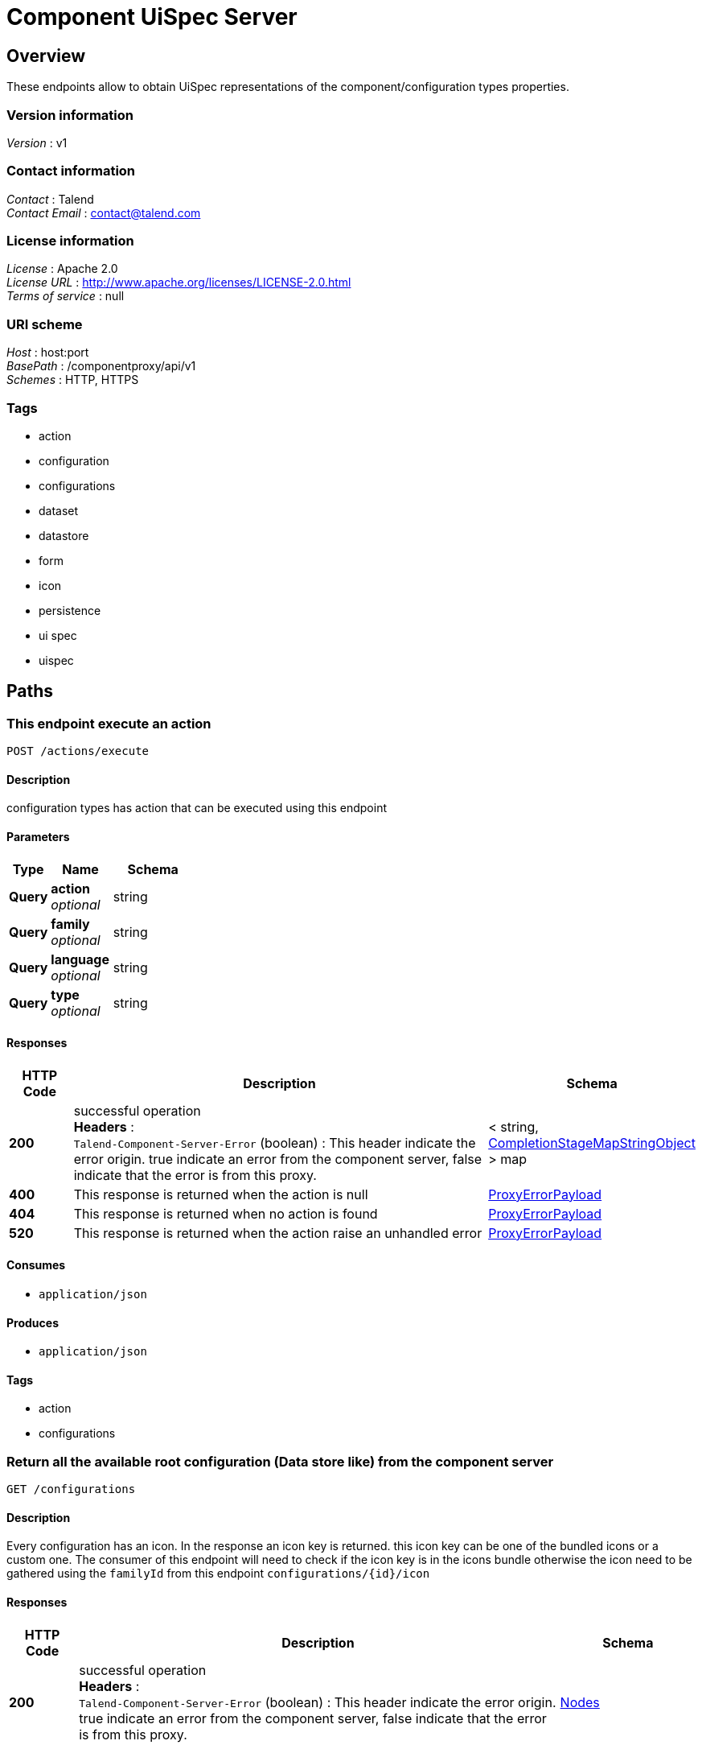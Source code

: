 = Component UiSpec Server


[[_overview]]
== Overview
These endpoints allow to obtain UiSpec representations of the component/configuration types properties.


=== Version information
[%hardbreaks]
__Version__ : v1


=== Contact information
[%hardbreaks]
__Contact__ : Talend
__Contact Email__ : contact@talend.com


=== License information
[%hardbreaks]
__License__ : Apache 2.0
__License URL__ : http://www.apache.org/licenses/LICENSE-2.0.html
__Terms of service__ : null


=== URI scheme
[%hardbreaks]
__Host__ : host:port
__BasePath__ : /componentproxy/api/v1
__Schemes__ : HTTP, HTTPS


=== Tags

* action
* configuration
* configurations
* dataset
* datastore
* form
* icon
* persistence
* ui spec
* uispec




[[_paths]]
== Paths

[[_execute]]
=== This endpoint execute an action
....
POST /actions/execute
....


==== Description
configuration types has action that can be executed using this endpoint


==== Parameters

[options="header", cols=".^2a,.^3a,.^4a"]
|===
|Type|Name|Schema
|**Query**|**action** +
__optional__|string
|**Query**|**family** +
__optional__|string
|**Query**|**language** +
__optional__|string
|**Query**|**type** +
__optional__|string
|===


==== Responses

[options="header", cols=".^2a,.^14a,.^4a"]
|===
|HTTP Code|Description|Schema
|**200**|successful operation +
**Headers** :  +
`Talend-Component-Server-Error` (boolean) : This header indicate the error origin. true indicate an error from the component server, false indicate that the error is from this proxy.|< string, <<_completionstagemapstringobject,CompletionStageMapStringObject>> > map
|**400**|This response is returned when the action is null|<<_proxyerrorpayload,ProxyErrorPayload>>
|**404**|This response is returned when no action is found|<<_proxyerrorpayload,ProxyErrorPayload>>
|**520**|This response is returned when the action raise an unhandled error|<<_proxyerrorpayload,ProxyErrorPayload>>
|===


==== Consumes

* `application/json`


==== Produces

* `application/json`


==== Tags

* action
* configurations


[[_getrootconfig]]
=== Return all the available root configuration (Data store like) from the component server
....
GET /configurations
....


==== Description
Every configuration has an icon. In the response an icon key is returned. this icon key can be one of the bundled icons or a custom one. The consumer of this endpoint will need to check if the icon key is in the icons bundle otherwise the icon need to be gathered using the `familyId` from this endpoint `configurations/{id}/icon`


==== Responses

[options="header", cols=".^2a,.^14a,.^4a"]
|===
|HTTP Code|Description|Schema
|**200**|successful operation +
**Headers** :  +
`Talend-Component-Server-Error` (boolean) : This header indicate the error origin. true indicate an error from the component server, false indicate that the error is from this proxy.|<<_nodes,Nodes>>
|===


==== Consumes

* `application/json`


==== Produces

* `application/json`


==== Tags

* configurations
* datastore


[[_getinitialform]]
=== Return a form description ( Ui Spec ) without a specific configuration 
....
GET /configurations/form/initial/{type}
....


==== Parameters

[options="header", cols=".^2a,.^3a,.^4a"]
|===
|Type|Name|Schema
|**Path**|**type** +
__required__|string
|===


==== Responses

[options="header", cols=".^2a,.^14a,.^4a"]
|===
|HTTP Code|Description|Schema
|**200**|successful operation +
**Headers** :  +
`Talend-Component-Server-Error` (boolean) : This header indicate the error origin. true indicate an error from the component server, false indicate that the error is from this proxy.|<<_nodes,Nodes>>
|===


==== Consumes

* `application/json`


==== Produces

* `application/json`


==== Tags

* configurations
* dataset
* datastore
* form
* ui spec


[[_getform]]
=== Return a form description ( Ui Spec ) of a specific configuration 
....
GET /configurations/form/{id}
....


==== Parameters

[options="header", cols=".^2a,.^3a,.^4a"]
|===
|Type|Name|Schema
|**Path**|**id** +
__required__|string
|===


==== Responses

[options="header", cols=".^2a,.^14a,.^4a"]
|===
|HTTP Code|Description|Schema
|**200**|successful operation +
**Headers** :  +
`Talend-Component-Server-Error` (boolean) : This header indicate the error origin. true indicate an error from the component server, false indicate that the error is from this proxy.|<<_uinode,UiNode>>
|===


==== Consumes

* `application/json`


==== Produces

* `application/json`


==== Tags

* configurations
* dataset
* datastore
* form
* ui spec


[[_getconfigurationiconbyid]]
=== Return the configuration icon file in png format
....
GET /configurations/icon/{id}
....


==== Parameters

[options="header", cols=".^2a,.^3a,.^4a"]
|===
|Type|Name|Schema
|**Path**|**id** +
__required__|string
|===


==== Responses

[options="header", cols=".^2a,.^14a,.^4a"]
|===
|HTTP Code|Description|Schema
|**200**|successful operation +
**Headers** :  +
`Talend-Component-Server-Error` (boolean) : This header indicate the error origin. true indicate an error from the component server, false indicate that the error is from this proxy.|<<_completionstagebyte,CompletionStageByte[]>>
|===


==== Consumes

* `application/json`


==== Produces

* `application/json`
* `application/octet-stream`


==== Tags

* icon


[[_putconfiguration]]
=== Update a configuration.
....
POST /configurations/persistence/edit/{id}
....


==== Parameters

[options="header", cols=".^2a,.^3a,.^4a"]
|===
|Type|Name|Schema
|**Path**|**id** +
__required__|string
|===


==== Responses

[options="header", cols=".^2a,.^14a,.^4a"]
|===
|HTTP Code|Description|Schema
|**200**|successful operation +
**Headers** :  +
`Talend-Component-Server-Error` (boolean) : This header indicate the error origin. true indicate an error from the component server, false indicate that the error is from this proxy.|<<_entityref,EntityRef>>
|===


==== Consumes

* `application/json`


==== Produces

* `application/json`


==== Tags

* configurations
* dataset
* datastore
* form
* persistence
* ui spec


[[_postconfigurationfromtype]]
=== Saves a configuration based on a type. Concretely it is the same as `/persistence/save/{formId}` but the `formId` is contained into the payload itself and marked in the metadata as such.
....
POST /configurations/persistence/save-from-type/{type}
....


==== Parameters

[options="header", cols=".^2a,.^3a,.^4a"]
|===
|Type|Name|Schema
|**Path**|**type** +
__required__|string
|===


==== Responses

[options="header", cols=".^2a,.^14a,.^4a"]
|===
|HTTP Code|Description|Schema
|**200**|successful operation +
**Headers** :  +
`Talend-Component-Server-Error` (boolean) : This header indicate the error origin. true indicate an error from the component server, false indicate that the error is from this proxy.|<<_entityref,EntityRef>>
|===


==== Consumes

* `application/json`


==== Produces

* `application/json`


==== Tags

* configurations
* dataset
* datastore
* form
* persistence
* ui spec


[[_postconfigurationfromformid]]
=== Saves a configuration based on a form identifier.
....
POST /configurations/persistence/save/{formId}
....


==== Parameters

[options="header", cols=".^2a,.^3a,.^4a"]
|===
|Type|Name|Schema
|**Path**|**formId** +
__required__|string
|===


==== Responses

[options="header", cols=".^2a,.^14a,.^4a"]
|===
|HTTP Code|Description|Schema
|**200**|successful operation +
**Headers** :  +
`Talend-Component-Server-Error` (boolean) : This header indicate the error origin. true indicate an error from the component server, false indicate that the error is from this proxy.|<<_entityref,EntityRef>>
|===


==== Consumes

* `application/json`


==== Produces

* `application/json`


==== Tags

* configurations
* dataset
* datastore
* form
* persistence
* ui spec




[[_definitions]]
== Definitions

[[_completionstage]]
=== CompletionStage
__Type__ : object


[[_completionstagebyte]]
=== CompletionStageByte[]
__Type__ : object


[[_completionstagecollectionsimplepropertydefinition]]
=== CompletionStageCollectionSimplePropertyDefinition
__Type__ : object


[[_completionstagemapstringobject]]
=== CompletionStageMapStringObject
__Type__ : object


[[_completionstagenodes]]
=== CompletionStageNodes
__Type__ : object


[[_condition]]
=== Condition

[options="header", cols=".^3a,.^4a"]
|===
|Name|Schema
|**path** +
__optional__|string
|**values** +
__optional__|< object > array
|===


[[_entityref]]
=== EntityRef

[options="header", cols=".^3a,.^11a,.^4a"]
|===
|Name|Description|Schema
|**id** +
__optional__|The identifier of the entity related to current request. It is generally thecreated entity of updated one.|string
|===


[[_jsonschema]]
=== JsonSchema

[options="header", cols=".^3a,.^4a"]
|===
|Name|Schema
|**defaultValue** +
__optional__|object
|**description** +
__optional__|string
|**enumValues** +
__optional__|< string > array
|**id** +
__optional__|string
|**items** +
__optional__|<<_jsonschema,JsonSchema>>
|**maxItems** +
__optional__|integer (int32)
|**maxLength** +
__optional__|integer (int32)
|**maximum** +
__optional__|number (double)
|**minItems** +
__optional__|integer (int32)
|**minLength** +
__optional__|integer (int32)
|**minimum** +
__optional__|number (double)
|**pattern** +
__optional__|string
|**properties** +
__optional__|< string, <<_jsonschema,JsonSchema>> > map
|**ref** +
__optional__|string
|**required** +
__optional__|< string > array
|**schema** +
__optional__|string
|**title** +
__optional__|string
|**type** +
__optional__|string
|**uniqueItems** +
__optional__|boolean
|===


[[_namevalue]]
=== NameValue

[options="header", cols=".^3a,.^4a"]
|===
|Name|Schema
|**name** +
__optional__|string
|**value** +
__optional__|string
|===


[[_node]]
=== Node

[options="header", cols=".^3a,.^11a,.^4a"]
|===
|Name|Description|Schema
|**children** +
__optional__|The list of configuration reusing this one as a reference (can be created "next").|< string > array
|**familyId** +
__optional__|The identifier of the family of this configuration.|string
|**familyLabel** +
__optional__|The display name of the family of this configuration.|string
|**icon** +
__optional__|The icon of this configuration. If you use an existing bundle (@talend/ui/icon), ensure it is present by default and if not do a request using the family on the related endpoint.|string
|**id** +
__optional__|The identifier of this configuration/node.|string
|**label** +
__optional__|The display name of this configuration.|string
|**name** +
__optional__|The technical name of this node (it is human readable but not i18n friendly), useful for debug purposes.|string
|**version** +
__optional__|The version of this configuration for the migration management.|integer (int32)
|===


[[_nodes]]
=== Nodes

[options="header", cols=".^3a,.^11a,.^4a"]
|===
|Name|Description|Schema
|**nodes** +
__optional__|The list of nodes matching the request. The key is the node identifier.|< string, <<_node,Node>> > map
|===


[[_option]]
=== Option

[options="header", cols=".^3a,.^4a"]
|===
|Name|Schema
|**path** +
__optional__|string
|**type** +
__optional__|string
|===


[[_parameter]]
=== Parameter

[options="header", cols=".^3a,.^4a"]
|===
|Name|Schema
|**key** +
__optional__|string
|**path** +
__optional__|string
|===


[[_proxyerrorpayload]]
=== ProxyErrorPayload

[options="header", cols=".^3a,.^11a,.^4a"]
|===
|Name|Description|Schema
|**code** +
__optional__|The error code independently of the locale and not as precise as a message (not context aware).|string
|**message** +
__optional__|A human readable message to help understanding the error|string
|===


[[_trigger]]
=== Trigger

[options="header", cols=".^3a,.^4a"]
|===
|Name|Schema
|**action** +
__optional__|string
|**family** +
__optional__|string
|**options** +
__optional__|< <<_option,Option>> > array
|**parameters** +
__optional__|< <<_parameter,Parameter>> > array
|**type** +
__optional__|string
|===


[[_ui]]
=== Ui

[options="header", cols=".^3a,.^4a"]
|===
|Name|Schema
|**jsonSchema** +
__optional__|<<_jsonschema,JsonSchema>>
|**properties** +
__optional__|object
|**uiSchema** +
__optional__|< <<_uischema,UiSchema>> > array
|===


[[_uinode]]
=== UiNode

[options="header", cols=".^3a,.^11a,.^4a"]
|===
|Name|Description|Schema
|**metadata** +
__optional__|The metadata associated to the node if needed by the UI.|<<_node,Node>>
|**ui** +
__optional__|The ui specification corresponding to the requested node. It is literally the form representing this configuration.|<<_ui,Ui>>
|===


[[_uischema]]
=== UiSchema

[options="header", cols=".^3a,.^4a"]
|===
|Name|Schema
|**autoFocus** +
__optional__|boolean
|**conditions** +
__optional__|< <<_condition,Condition>> > array
|**description** +
__optional__|string
|**disabled** +
__optional__|boolean
|**itemWidget** +
__optional__|string
|**items** +
__optional__|< <<_uischema,UiSchema>> > array
|**key** +
__optional__|string
|**options** +
__optional__|< string, string > map
|**placeholder** +
__optional__|string
|**readOnly** +
__optional__|boolean
|**required** +
__optional__|boolean
|**restricted** +
__optional__|boolean
|**schema** +
__optional__|<<_jsonschema,JsonSchema>>
|**title** +
__optional__|string
|**titleMap** +
__optional__|< <<_namevalue,NameValue>> > array
|**triggers** +
__optional__|< <<_trigger,Trigger>> > array
|**type** +
__optional__|string
|**widget** +
__optional__|string
|===





